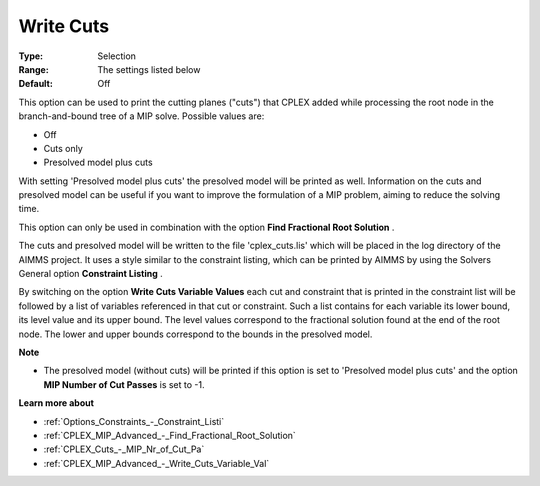 .. _CPLEX_MIP_Advanced_-_Write_Cuts:


Write Cuts
==========



:Type:	Selection	
:Range:	The settings listed below	
:Default:	Off	



This option can be used to print the cutting planes ("cuts") that CPLEX added while processing the root node in the branch-and-bound tree of a MIP solve. Possible values are:



*	Off
*	Cuts only
*	Presolved model plus cuts




With setting 'Presolved model plus cuts' the presolved model will be printed as well. Information on the cuts and presolved model can be useful if you want to improve the formulation of a MIP problem, aiming to reduce the solving time.





This option can only be used in combination with the option **Find Fractional Root Solution** .





The cuts and presolved model will be written to the file 'cplex_cuts.lis' which will be placed in the log directory of the AIMMS project. It uses a style similar to the constraint listing, which can be printed by AIMMS by using the Solvers General option **Constraint Listing** .





By switching on the option **Write Cuts Variable Values**  each cut and constraint that is printed in the constraint list will be followed by a list of variables referenced in that cut or constraint. Such a list contains for each variable its lower bound, its level value and its upper bound. The level values correspond to the fractional solution found at the end of the root node. The lower and upper bounds correspond to the bounds in the presolved model.





**Note** 

*	The presolved model (without cuts) will be printed if this option is set to 'Presolved model plus cuts' and the option **MIP Number of Cut Passes**  is set to -1.




**Learn more about** 

*	:ref:`Options_Constraints_-_Constraint_Listi` 
*	:ref:`CPLEX_MIP_Advanced_-_Find_Fractional_Root_Solution` 
*	:ref:`CPLEX_Cuts_-_MIP_Nr_of_Cut_Pa` 
*	:ref:`CPLEX_MIP_Advanced_-_Write_Cuts_Variable_Val` 
